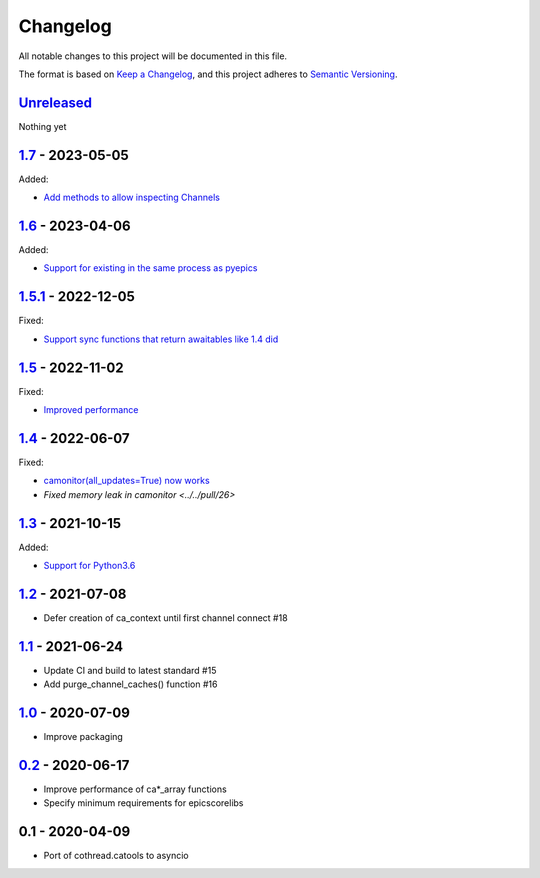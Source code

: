 Changelog
=========

All notable changes to this project will be documented in this file.

The format is based on `Keep a Changelog <https://keepachangelog.com/en/1.0.0/>`_,
and this project adheres to `Semantic Versioning <https://semver.org/spec/v2.0.0.html>`_.

Unreleased_
-----------

Nothing yet

1.7_ - 2023-05-05
-----------------

Added: 

- `Add methods to allow inspecting Channels <../../pull/38>`_

1.6_ - 2023-04-06
-----------------

Added:

- `Support for existing in the same process as pyepics <../../pull/33>`_

1.5.1_ - 2022-12-05
-----------------

Fixed:

- `Support sync functions that return awaitables like 1.4 did <../../pull/33>`_

1.5_ - 2022-11-02
-----------------

Fixed:

- `Improved performance <../../pull/29>`_

1.4_ - 2022-06-07
-----------------

Fixed:

- `camonitor(all_updates=True) now works <../../pull/24>`_
- `Fixed memory leak in camonitor <../../pull/26>`

1.3_ - 2021-10-15
-----------------

Added:

- `Support for Python3.6 <../../pull/19>`_

1.2_ - 2021-07-08
-----------------

- Defer creation of ca_context until first channel connect #18

1.1_ - 2021-06-24
-----------------

- Update CI and build to latest standard #15
- Add purge_channel_caches() function #16


1.0_ - 2020-07-09
-----------------

- Improve packaging


0.2_ - 2020-06-17
-----------------

- Improve performance of ca*_array functions
- Specify minimum requirements for epicscorelibs


0.1 - 2020-04-09
----------------

- Port of cothread.catools to asyncio

.. _Unreleased: ../../compare/1.7...HEAD
.. _1.7: ../../compare/1.6...1.7
.. _1.6: ../../compare/1.5.1...1.6
.. _1.5.1: ../../compare/1.5...1.5.1
.. _1.5: ../../compare/1.4...1.5
.. _1.4: ../../compare/1.3...1.4
.. _1.3: ../../compare/1.2...1.3
.. _1.2: ../../compare/1.1...1.2
.. _1.1: ../../compare/1.0...1.1
.. _1.0: ../../compare/0.2...1.0
.. _0.2: ../../compare/0.1...0.2

